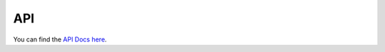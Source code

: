 ===
API
===

You can find the `API Docs here`_.

.. _API Docs here: https://dmsurti.github.io/AssimpKit/appledocs/html/index.html
